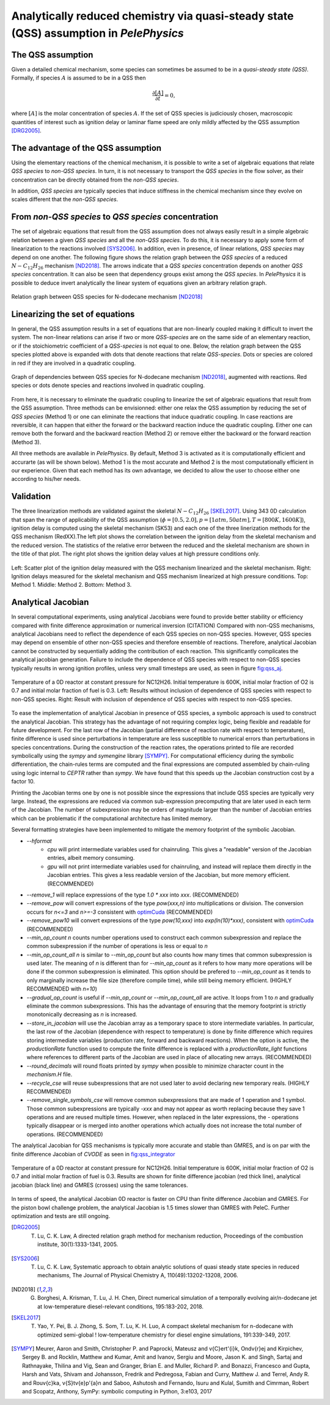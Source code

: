 .. highlight:: rst

.. role:: cpp(code)
   :language: c++

Analytically reduced chemistry via quasi-steady state (QSS) assumption in `PelePhysics`
=======================================================================================

.. _sec:QSSAssumption:

The QSS assumption
------------------

Given a detailed chemical mechanism, some species can sometimes be assumed to be in a `quasi-steady state (QSS)`.
Formally, if species :math:`A` is assumed to be in a QSS then

.. math::

    \frac{\partial [A]}{\partial t} = 0,

where :math:`[A]` is the molar concentration of species :math:`A`.
If the set of QSS species is judiciously chosen, macroscopic quantities of interest such as ignition delay or laminar flame speed are only mildly affected by the QSS assumption [DRG2005]_. 

.. _sec:advantageQSS:

The advantage of the QSS assumption
-----------------------------------

Using the elementary reactions of the chemical mechanism, it is possible to write a set of algebraic equations that relate `QSS species` to `non-QSS species`. In turn, it is not necessary to transport the `QSS species` in the flow solver, as their concentration can be directly obtained from the `non-QSS species`. 

In addition, `QSS species` are typically species that induce stiffness in the chemical mechanism since they evolve on scales different that the `non-QSS species`. 

.. _sec:invertAlgebraicSystem:

From `non-QSS species` to `QSS species` concentration
-----------------------------------------------------

The set of algebraic equations that result from the QSS assumption does not always easily result in a simple algebraic relation between a given `QSS species` and all the `non-QSS species`. To do this, it is necessary to apply some form of linearization to the reactions involved [SYS2006]_. In addition, even in presence, of linear relations, `QSS species` may depend on one another. The following figure shows the relation graph between the `QSS species` of a reduced :math:`N-C_{12}H_{26}` mechanism [ND2018]_. The arrows indicate that a `QSS species` concentration depends on another `QSS species` concentration. It can also be seen that dependency groups exist among the `QSS species`. In `PelePhysics` it is possible to deduce invert analytically the linear system of equations given an arbitrary relation graph.

.. _fig:DepGraph:

.. figure:: ./Visualization/directedGraphQSS.png
     :width: 90%
     :align: center
     :name: fig-DRG
     :target: ./Visualization/directedGraphQSS.png
     :alt: Directed graph of dependencies between QSS species 

     Relation graph between QSS species for N-dodecane mechanism [ND2018]_


.. _sec:linearizing:

Linearizing the set of equations
--------------------------------

In general, the QSS assumption results in a set of equations that are non-linearly coupled making it difficult to invert the system. The non-linear relations can arise if two or more `QSS-species` are on the same side of an elementary reaction, or if the stoichiometric coefficient of a `QSS-species` is not equal to one. Below, the relation graph between the QSS species plotted above is expanded with dots that denote reactions that relate `QSS-species`. Dots or species are colored in red if they are involved in a quadratic coupling.


.. _fig:QuadGraph:

.. figure:: ./Visualization/quadGraphQSS.png
     :width: 90%
     :align: center
     :name: fig-Quad
     :target: ./Visualization/quadGraphQSS.png
     :alt: Graph of dependencies between QSS species augmented with reactions. 

     Graph of dependencies between QSS species for N-dodecane mechanism [ND2018]_, augmented with reactions. Red species or dots denote species and reactions involved in quadratic coupling.


From here, it is necessary to eliminate the quadratic coupling to linearize the set of algebraic equations that result from the QSS assumption. Three methods can be envisionned: either one relax the QSS assumption by reducing the set of `QSS species` (Method 1) or one can eliminate the reactions that induce quadratic coupling. In case reactions are reversible, it can happen that either the forward or the backward reaction induce the quadratic coupling. Either one can remove both the forward and the backward reaction (Method 2) or remove either the backward or the forward reaction (Method 3).

All three methods are available in `PelePhysics`. By default, Method 3 is activated as it is computationally efficient and accurarte (as will be shown below). Method 1 is the most accurate and Method 2 is the most computationally efficient in our experience. Given that each method has its own advantage, we decided to allow the user to choose either one according to his/her needs.

.. _sec:validation:

Validation
----------

The three linearization methods are validated against the skeletal :math:`N-C_{12}H_{26}` [SKEL2017]_. Using 343 0D calculation that span the range of applicability of the QSS assumption (:math:`\phi = [0.5, 2.0], p=[1atm, 50atm], T=[800K, 1600K]`), ignition delay is computed using the skeletal mechanism (SK53) and each one of the three linerization methods for the QSS mechanism (RedXX).The left plot shows the correlation between the ignition delay from the skeletal mechanism and the reduced version. The statistics of the relative error between the reduced and the skeletal mechanism are shown in the title of that plot. The right plot shows the ignition delay values at high pressure conditions only.


.. _fig:val:

.. figure:: ./Visualization/validationQSS.png
     :width: 90%
     :align: center
     :name: fig-val
     :target: ./Visualization/validationQSS.png
     :alt: Validation of linearization method

     Left: Scatter plot of the ignition delay measured with the QSS mechanism linearized and the skeletal mechanism.
     Right: Ignition delays measured for the skeletal mechanism and QSS mechanism linearized at high pressure conditions.
     Top: Method 1. Middle: Method 2. Bottom: Method 3.


Analytical Jacobian
-------------------

In several computational experiments, using analytical Jacobians were found to provide better stability or efficiency compared with finite difference approximation or numerical inversion (CITATION)
Compared with non-QSS mechanisms, analytical Jacobians need to reflect the dependence of each QSS species on non-QSS species. However, QSS species may depend on ensemble of other non-QSS species and therefore ensemble of reactions. Therefore, analytical Jacobian cannot be constructed by sequentially adding the contribution of each reaction. This significantly complicates the analytical jacobian generation. Failure to include the dependence of QSS species with respect to non-QSS species typically results in wrong ignition profiles, unless very small timesteps are used, as seen in figure fig:qss_aj_.


.. _fig:qss_aj:

.. figure:: ./Visualization/aj_0D_QSS.png
     :width: 90%
     :align: center
     :name: fig-qss-constant
     :target: ./Visualization/aj_0D_QSS.png
     :alt: 

     Temperature of a 0D reactor at constant pressure for NC12H26. Initial temperature is 600K, initial molar fraction of O2 is 0.7 and initial molar fraction of fuel is 0.3. 
     Left: Results without inclusion of dependence of QSS species with respect to non-QSS species.
     Right: Result with inclusion of dependence of QSS species with respect to non-QSS species.


To ease the implementation of analytical Jacobian in presence of QSS species, a symbolic approach is used to construct the analytical Jacobian. This strategy has the advantage of not requiring complex logic, being flexible and readable for future development. For the last row of the Jacobian (partial difference of reaction rate with respect to temperature), finite difference is used since perturbations in temperature are less susceptible to numerical errors than perturbations in species concentrations. During the construction of the reaction rates, the operations printed to file are recorded symbolically using the `sympy` and `symengine` library [SYMPY]_. For computational efficiency during the symbolic differentiation, the chain-rules terms are computed and the final expressions are computed assembled by chain-ruling using logic internal to `CEPTR` rather than `sympy`. We have found that this speeds up the Jacobian construction cost by a factor 10. 

Printing the Jacobian terms one by one is not possible since the expressions that include QSS species are typically very large. Instead, the expressions are reduced via common sub-expression precomputing that are later used in each term of the Jacobian. The number of subexpression may be orders of magnitude larger than the number of Jacobian entries which can be problematic if the computational architecture has limited memory.

Several formatting strategies have been implemented to mitigate the memory footprint of the symbolic Jacobian.

.. _optimCuda: https://docs.nvidia.com/cuda/cuda-c-best-practices-guide/index.html

* `--hformat`
    * `cpu` will print intermediate variables used for chainruling. This gives a "readable" version of the Jacobian entries, albeit memory consuming.
    * `gpu` will not print intermediate variables used for chainruling, and instead will replace them directly in the Jacobian entries. This gives a less readable version of the Jacobian, but more memory efficient. (RECOMMENDED)
* `--remove_1` will replace expressions of the type `1.0 * xxx` into `xxx`. (RECOMMENDED)
* `--remove_pow` will convert expressions of the type `pow(xxx,n)` into multiplications or division. The conversion occurs for `n<=3` and `n>=-3` consistent with optimCuda_  (RECOMMENDED)
* `--remove_pow10` will convert expressions of the type `pow(10,xxx)` into `exp(ln(10)*xxx)`, consistent with optimCuda_ (RECOMMENDED)
* `--min_op_count n` counts number operations used to construct each common subexpression and replace the common subexpression if the number of operations is less or equal to `n` 
* `--min_op_count_all n` is similar to `--min_op_count` but also counts how many times that common subexpression is used later. The meaning of `n` is different than for `--min_op_count` as it refers to how many more operations will be done if the common subexpression is eliminated. This option should be prefered to `--min_op_count` as it tends to only marginally increase the file size (therefore compile time), while still being memory efficient. (HIGHLY RECOMMENDED with `n=10`) 
* `--gradual_op_count` is useful if `--min_op_count` or `--min_op_count_all` are active. It loops from 1 to `n` and gradually eliminate the common subexpressions. This has the advantage of ensuring that the memory footprint is strictly monotonically decreasing as `n` is increased.
* `--store_in_jacobian` will use the Jacobian array as a temporary space to store intermediate variables. In particular, the last row of the Jacobian (dependence with respect to temperature) is done by finite difference which requires storing intermediate variables (production rate, forward and backward reactions). When the option is active, the `productionRate` function used to compute the finite difference is replaced with a `productionRate_light` functions where references to different parts of the Jacobian are used in place of allocating new arrays. (RECOMMENDED)
* `--round_decimals` will round floats printed by `sympy` when possible to minimize character count in the `mechanism.H` file.
* `--recycle_cse` will reuse subexpressions that are not used later to avoid declaring new temporary reals. (HIGHLY RECOMMENDED)
* `--remove_single_symbols_cse` will remove common subexpressions that are made of 1 operation and 1 symbol. Those common subexpressions are typically `-xxx` and may not appear as worth replacing because they save 1 operations and are reused multiple times. However, when replaced in the later expressions, the `-` operations typically disappear or is merged into another operations which actually does not increase the total number of operations. (RECOMMENDED)


The analytical Jacobian for QSS mechanisms is typically more accurate and stable than GMRES, and is on par with the finite difference Jacobian of `CVODE` as seen in fig:qss_integrator_


.. _fig:qss_integrator:

.. figure:: ./Visualization/qss_integrator.png
     :width: 70%
     :align: center
     :name: fig-qss-integrator
     :target: ./Visualization/qss_integrator.png
     :alt: 

     Temperature of a 0D reactor at constant pressure for NC12H26. Initial temperature is 600K, initial molar fraction of O2 is 0.7 and initial molar fraction of fuel is 0.3. Results are shown for finite difference jacobian (red thick line), analytical jacobian (black line) and GMRES (crosses) using the same tolerances.

In terms of speed, the analytical Jacobian 0D reactor is faster on CPU than finite difference Jacobian and GMRES. For the piston bowl challenge problem, the analytical Jacobian is 1.5 times slower than GMRES with PeleC. Further optimization and tests are still ongoing.


.. [DRG2005] T. Lu, C. K. Law, A directed relation graph method for mechanism reduction, Proceedings of the combustion institute, 30(1):1333-1341, 2005.

.. [SYS2006] T. Lu, C. K. Law, Systematic approach to obtain analytic solutions of quasi steady state species in reduced mechanisms, The Journal of Physical Chemistry A, 110(49):13202-13208, 2006.

.. [ND2018] G. Borghesi, A. Krisman, T. Lu, J. H. Chen, Direct numerical simulation of a temporally evolving air/n-dodecane jet at low-temperature diesel-relevant conditions, 195:183-202, 2018.

.. [SKEL2017] T. Yao, Y. Pei, B. J. Zhong, S. Som, T. Lu, K. H. Luo, A compact skeletal mechanism for n-dodecane with optimized semi-global ! low-temperature chemistry for diesel engine simulations, 191:339-349, 2017. 

.. [SYMPY] Meurer, Aaron and Smith, Christopher P. and Paprocki, Mateusz and \v{C}ert\'{i}k, Ond\v{r}ej and Kirpichev, Sergey B. and Rocklin, Matthew and Kumar, Amit and Ivanov, Sergiu and Moore, Jason K. and Singh, Sartaj and Rathnayake, Thilina and Vig, Sean and Granger, Brian E. and Muller, Richard P. and Bonazzi, Francesco and Gupta, Harsh and Vats, Shivam and Johansson, Fredrik and Pedregosa, Fabian and Curry, Matthew J. and Terrel, Andy R. and Rou\v{c}ka, \v{S}t\v{e}p\'{a}n and Saboo, Ashutosh and Fernando, Isuru and Kulal, Sumith and Cimrman, Robert and Scopatz, Anthony, SymPy: symbolic computing in Python, 3:e103, 2017
